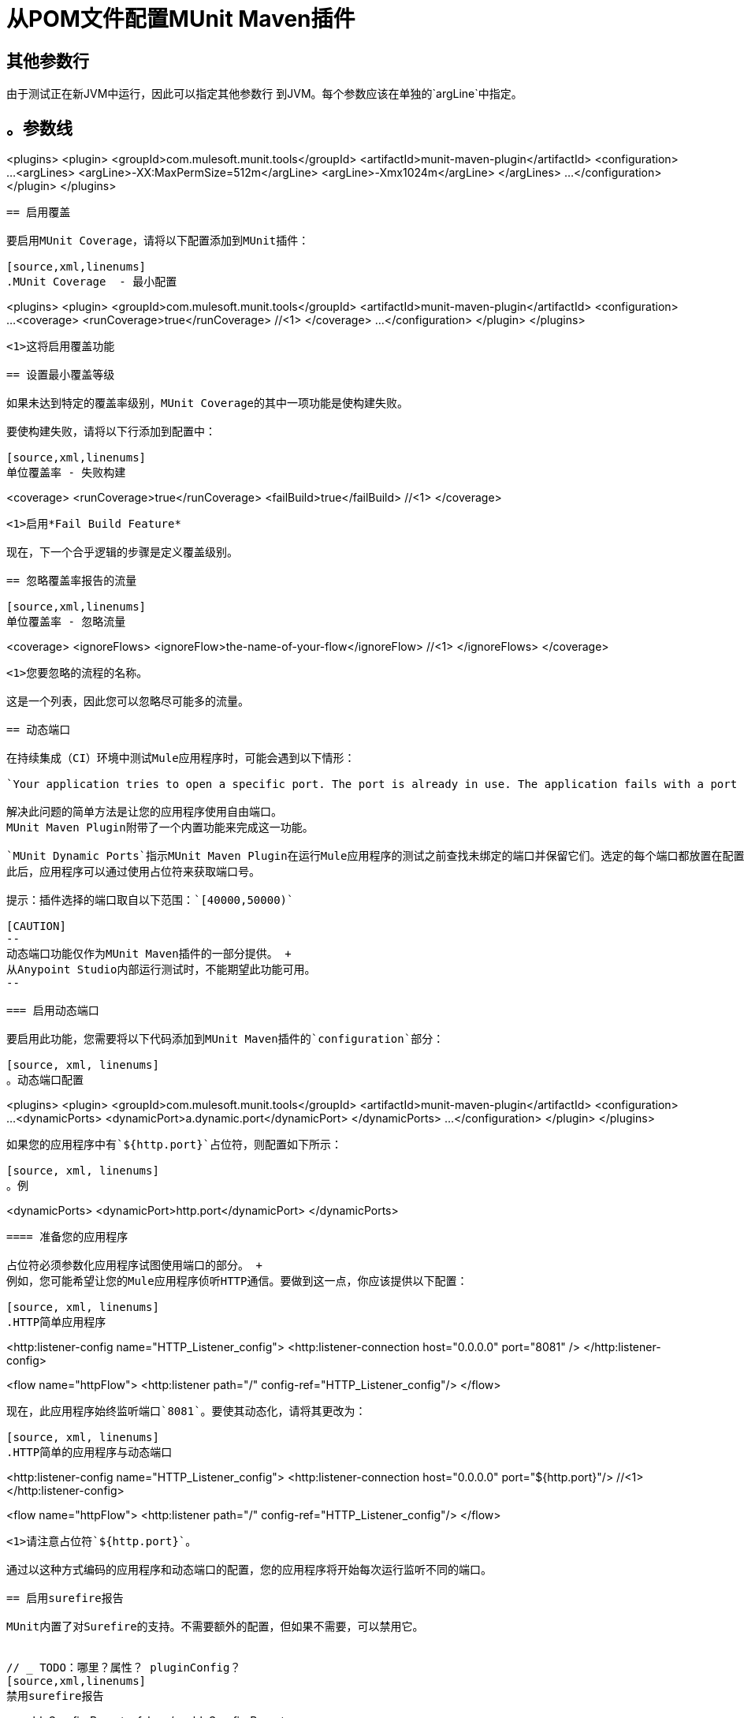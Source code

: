 = 从POM文件配置MUnit Maven插件

== 其他参数行

由于测试正在新JVM中运行，因此可以指定其他参数行
到JVM。每个参数应该在单独的`argLine`中指定。

[source,xml,linenums]
。参数线
----
<plugins>
  <plugin>
    <groupId>com.mulesoft.munit.tools</groupId>
    <artifactId>munit-maven-plugin</artifactId>
    <configuration>
      ...
      <argLines>
          <argLine>-XX:MaxPermSize=512m</argLine>
          <argLine>-Xmx1024m</argLine>
      </argLines>
      ...
    </configuration>
  </plugin>
</plugins>
----

== 启用覆盖

要启用MUnit Coverage，请将以下配置添加到MUnit插件：

[source,xml,linenums]
.MUnit Coverage  - 最小配置
----
<plugins>
  <plugin>
    <groupId>com.mulesoft.munit.tools</groupId>
    <artifactId>munit-maven-plugin</artifactId>
    <configuration>
      ...
      <coverage>
        <runCoverage>true</runCoverage>   //<1>
      </coverage>
      ...
    </configuration>
  </plugin>
</plugins>
----
<1>这将启用覆盖功能

== 设置最小覆盖等级

如果未达到特定的覆盖率级别，MUnit Coverage的其中一项功能是使构建失败。

要使构建失败，请将以下行添加到配置中：

[source,xml,linenums]
单位覆盖率 - 失败构建
----
<coverage>
  <runCoverage>true</runCoverage>
  <failBuild>true</failBuild>       //<1>
</coverage>
----
<1>启用*Fail Build Feature*

现在，下一个合乎逻辑的步骤是定义覆盖级别。

== 忽略覆盖率报告的流量

[source,xml,linenums]
单位覆盖率 - 忽略流量
----
<coverage>
  <ignoreFlows>
	  <ignoreFlow>the-name-of-your-flow</ignoreFlow>       //<1>
  </ignoreFlows>
</coverage>
----
<1>您要忽略的流程的名称。

这是一个列表，因此您可以忽略尽可能多的流量。

== 动态端口

在持续集成（CI）环境中测试Mule应用程序时，可能会遇到以下情形：

`Your application tries to open a specific port. The port is already in use. The application fails with a port binding exception.`

解决此问题的简单方法是让您的应用程序使用自由端口。
MUnit Maven Plugin附带了一个内置功能来完成这一功能。

`MUnit Dynamic Ports`指示MUnit Maven Plugin在运行Mule应用程序的测试之前查找未绑定的端口并保留它们。选定的每个端口都放置在配置中指定的名称下的系统属性中。
此后，应用程序可以通过使用占位符来获取端口号。

提示：插件选择的端口取自以下范围：`[40000,50000)`

[CAUTION]
--
动态端口功能仅作为MUnit Maven插件的一部分提供。 +
从Anypoint Studio内部运行测试时，不能期望此功能可用。
--

=== 启用动态端口

要启用此功能，您需要将以下代码添加到MUnit Maven插件的`configuration`部分：

[source, xml, linenums]
。动态端口配置
----
<plugins>
  <plugin>
    <groupId>com.mulesoft.munit.tools</groupId>
    <artifactId>munit-maven-plugin</artifactId>
    <configuration>
    ...
    <dynamicPorts>
      <dynamicPort>a.dynamic.port</dynamicPort>
    </dynamicPorts>
    ...
    </configuration>
  </plugin>
</plugins>
----

如果您的应用程序中有`${http.port}`占位符，则配置如下所示：

[source, xml, linenums]
。例
----
<dynamicPorts>
  <dynamicPort>http.port</dynamicPort>
</dynamicPorts>
----

==== 准备您的应用程序

占位符必须参数化应用程序试图使用端口的部分。 +
例如，您可能希望让您的Mule应用程序侦听HTTP通信。要做到这一点，你应该提供以下配置：

[source, xml, linenums]
.HTTP简单应用程序
----
<http:listener-config name="HTTP_Listener_config">
  <http:listener-connection host="0.0.0.0" port="8081" />
</http:listener-config>

<flow name="httpFlow">
  <http:listener path="/" config-ref="HTTP_Listener_config"/>
</flow>
----

现在，此应用程序始终监听端口`8081`。要使其动态化，请将其更改为：

[source, xml, linenums]
.HTTP简单的应用程序与动态端口
----
<http:listener-config name="HTTP_Listener_config">
  <http:listener-connection host="0.0.0.0" port="${http.port}"/> //<1>
</http:listener-config>

<flow name="httpFlow">
  <http:listener path="/" config-ref="HTTP_Listener_config"/>
</flow>
----
<1>请注意占位符`${http.port}`。

通过以这种方式编码的应用程序和动态端口的配置，您的应用程序将开始每次运行监听不同的端口。

== 启用surefire报告

MUnit内置了对Surefire的支持。不需要额外的配置，但如果不需要，可以禁用它。


// _ TODO：哪里？属性？ pluginConfig？
[source,xml,linenums]
禁用surefire报告
----
<enableSurefireReports>false</enableSurefireReports>
----

这些报告可以在`${project.build.directory}/surefire-reports`中找到。

默认情况下，它被设置为`true`。

== 运行特定测试

[source,xml,linenums]
----
<plugins>
  <plugin>
      <groupId>com.mulesoft.munit.tools</groupId>
      <artifactId>munit-maven-plugin</artifactId>
      <configuration>
      ...
      <munitTest>example-MunitTest-suite.xml</munitTest>
      ...
    </configuration>
  </plugin>
</plugins>
----

== 使用特定标签运行测试

[source,xml,linenums]
----
<plugins>
  <plugin>
      <groupId>com.mulesoft.munit.tools</groupId>
      <artifactId>munit-maven-plugin</artifactId>
      <configuration>
      ...
      <munitTags>exampleMunitTag</munitTags>
      ...
    </configuration>
  </plugin>
</plugins>
----

您可以通过使用逗号分隔多个标签来指定多个标签。

== 跳过MUnit测试

[source,xml,linenums]
----
<plugins>
  <plugin>
      <groupId>com.mulesoft.munit.tools</groupId>
      <artifactId>munit-maven-plugin</artifactId>
      <configuration>
      ...
      <skipMunitTests>True</skipMunitTests>
      ...
    </configuration>
  </plugin>
</plugins>
----


//配置

一个套件失败后== 跳过测试

如果一个测试套件失败，MUnit允许您跳过其余的测试。 +
如果未指定，则此值默认为false。

[source,xml,linenums]
----
<plugins>
  <plugin>
      <groupId>com.mulesoft.munit.tools</groupId>
      <artifactId>munit-maven-plugin</artifactId>
      <configuration>
      ...
      <skipAfterFailure>true</skipAfterFailure>
      ...
    </configuration>
  </plugin>
</plugins>
----

== 指定运行时产品

MUnit允许您指定正在测试的应用程序将运行的运行时版本。

[source,xml,linenums]
----
<plugins>
  <plugin>
    <groupId>com.mulesoft.munit.tools</groupId>
    <artifactId>munit-maven-plugin</artifactId>
    <configuration>
      ...
      <runtimeVersion>1.2.3</runtimeVersion>
      ...
    </configuration>
  </plugin>
</plugins>
----

== 指定运行时

MUnit允许您指定要运行的应用程序的运行时类型。 +
社区版的两个可能值为MULE，企业版为MULE_EE。

[source,xml,linenums]
----
<plugins>
  <plugin>
    <groupId>com.mulesoft.munit.tools</groupId>
    <artifactId>munit-maven-plugin</artifactId>
    <configuration>
      ...
      <runtimeProduct>MULE</runtimeProduct>
      ...
    </configuration>
  </plugin>
</plugins>
----

== 环境变量

要在测试运行期间设置其他环境变量，您可以指定
他们与各自的关键和价值。

[source,xml,linenums]
。额外的环境变量
----
<plugins>
  <plugin>
    <groupId>com.mulesoft.munit.tools</groupId>
    <artifactId>munit-maven-plugin</artifactId>
    <configuration>
      ...
      <environmentVariables>
        <MY_ENV>exampleValue</MY_ENV>
        <MY_OTHER_ENV>val2</MY_OTHER_ENV>
      </environmentVariables>
      ...
    </configuration>
  </plugin>
</plugins>
----

可以使用环境变量来替换占位符，例如`${MY_ENV}`
（使用上面的例子）。

== 将测试输出重定向到文件

运行多个测试时，构建输出可能会非常复杂，无法读取。你可能想要
将每个测试套件的输出重定向到一个文件。这种方式仍然在构建中
输出将是测试结果并检查每个测试套件的标准输出，您可以找到它
在其各自的文件中。

这些文件将按照此命名约定位于`testOutputDirectory`文件夹中：
`munit.${suiteName}-output.txt`，其中`suiteName`表示相对于XML文件的名称
MUnit测试文件夹。

不属于特定套件的测试运行输出不会被打印以保持构建输出清洁，但可以通过在_debug_模式下运行maven来启用它。

[source,xml,linenums]
.Redirect测试输出到文件
----
<plugins>
  <plugin>
    <groupId>com.mulesoft.munit.tools</groupId>
    <artifactId>munit-maven-plugin</artifactId>
    <configuration>
      ...
      <redirectTestOutputToFile>true</redirectTestOutputToFile>
      ...
    </configuration>
  </plugin>
</plugins>
----

默认情况下，它被设置为`false`

== 系统属性变量

您可能希望定义MUnit测试成功运行所需的特定系统变量。下面的例子显示了你可以如何发送它们。

[source, xml, linenums]
。设置系统属性变量
----
<plugins>
  <plugin>
    <groupId>com.mulesoft.munit.tools</groupId>
    <artifactId>munit-maven-plugin</artifactId>
    <configuration>
      ...
      <systemPropertyVariables>
        <my.property.key>my.property.value</my.property.key>
      </systemPropertyVariables>
      ...
    </configuration>
  </plugin>
</plugins>
----

[TIP]
====
取决于执行上下文，系统属性值可能会有所不同。引用这些属性时，最好重写它们的值以增强测试的可重复性。

您可以在Maven运行MUnit时使用`-D`参数。 +
通过`-D`参数传递的变量优先于任何其他属性。

例如：

`-Dmy.property.key=my.property.another.value`
====

== 测试输出目录

您可能想要选择将创建测试输出文件的位置。
指定的路径可以是绝对路径，也可以写为maven占位符。

[source,xml,linenums]
。用绝对路径测试输出目录
----
<plugins>
  <plugin>
    <groupId>com.mulesoft.munit.tools</groupId>
    <artifactId>munit-maven-plugin</artifactId>
    <configuration>
      ...
      <testOutputDirectory>/my/absolute/path</testOutputDirectory>
      ...
    </configuration>
  </plugin>
</plugins>
----

[source,xml,linenums]
。使用maven占位符测试输出目录
----
<testOutputDirectory>${project.build.directory}/my/output/folder</testOutputDirectory>
----

默认情况下，这些文件将在`${project.build.directory}/munit-reports/output/`中创建。

== 另请参阅

*  link:/munit/v/2.0/munit-maven-plugin-configuration[Maven插件配置参考]
